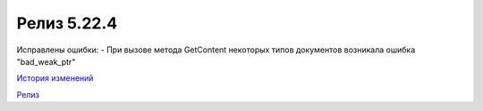 Релиз 5.22.4
=============

.. feed-entry::
   :date: 2018-09-03

Исправлены ошибки:
- При вызове метода GetContent некоторых типов документов возникала ошибка "bad_weak_ptr"

`История изменений <http://diadocsdk-1c.readthedocs.io/ru/latest/History.html>`_

`Релиз <http://diadocsdk-1c.readthedocs.io/ru/latest/Downloads.html>`_